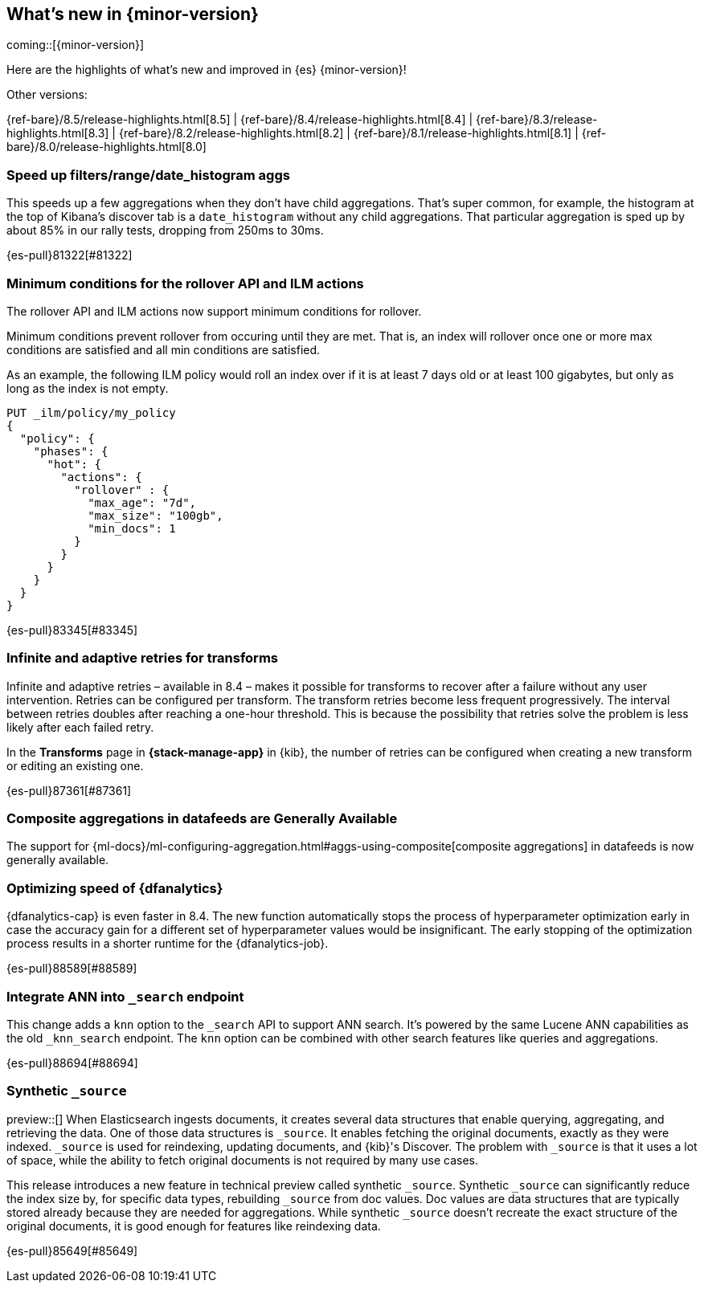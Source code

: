 [[release-highlights]]
== What's new in {minor-version}

coming::[{minor-version}]

Here are the highlights of what's new and improved in {es} {minor-version}!
ifeval::[\{release-state}\"!=\"unreleased\"]
For detailed information about this release, see the <<es-release-notes>> and
<<breaking-changes>>.
endif::[]

// Add previous release to the list
Other versions:

{ref-bare}/8.5/release-highlights.html[8.5]
| {ref-bare}/8.4/release-highlights.html[8.4]
| {ref-bare}/8.3/release-highlights.html[8.3]
| {ref-bare}/8.2/release-highlights.html[8.2]
| {ref-bare}/8.1/release-highlights.html[8.1]
| {ref-bare}/8.0/release-highlights.html[8.0]

// The notable-highlights tag marks entries that
// should be featured in the Stack Installation and Upgrade Guide:
// tag::notable-highlights[]

[discrete]
[[speed_up_filters_range_date_histogram_aggs]]
=== Speed up filters/range/date_histogram aggs
This speeds up a few aggregations when they don't have child aggregations.
That's super common, for example, the histogram at the top of Kibana's
discover tab is a `date_histogram` without any child aggregations. That
particular aggregation is sped up by about 85% in our rally tests, dropping
from 250ms to 30ms.

{es-pull}81322[#81322]

[discrete]
[[minimum_conditions_for_rollover_api_ilm_actions]]
=== Minimum conditions for the rollover API and ILM actions
The rollover API and ILM actions now support minimum conditions for rollover.

Minimum conditions prevent rollover from occuring until they are met. That is, an index
will rollover once one or more max conditions are satisfied and all min conditions are satisfied.

As an example, the following ILM policy would roll an index over if it is at least 7 days old or
at least 100 gigabytes, but only as long as the index is not empty.

[source,console]
----
PUT _ilm/policy/my_policy
{
  "policy": {
    "phases": {
      "hot": {
        "actions": {
          "rollover" : {
            "max_age": "7d",
            "max_size": "100gb",
            "min_docs": 1
          }
        }
      }
    }
  }
}
----

{es-pull}83345[#83345]

[discrete]
[[infinite_adaptive_retries_for_transforms]]
=== Infinite and adaptive retries for transforms
Infinite and adaptive retries – available in 8.4 – makes it possible for 
transforms to recover after a failure without any user intervention. Retries 
can be configured per transform. The transform retries become less frequent 
progressively. The interval between retries doubles after reaching a one-hour 
threshold. This is because the possibility that retries solve the problem is 
less likely after each failed retry.

In the *Transforms* page in *{stack-manage-app}* in {kib}, the number of retries 
can be configured when creating a new transform or editing an existing one.

{es-pull}87361[#87361]

[discrete]
[[composite_aggregations_in_datafeeds_are_generally_available]]
=== Composite aggregations in datafeeds are Generally Available
The support for
{ml-docs}/ml-configuring-aggregation.html#aggs-using-composite[composite aggregations]
in datafeeds is now generally available.

[discrete]
[[early-stopping-dfa]]
=== Optimizing speed of {dfanalytics}
{dfanalytics-cap} is even faster in 8.4. The new function automatically
stops the process of hyperparameter optimization early in case the
accuracy gain for a different set of hyperparameter values would be
insignificant. The early stopping of the optimization process results in a
shorter runtime for the {dfanalytics-job}.

{es-pull}88589[#88589]

[discrete]
[[integrate_ann_into_search_endpoint]]
=== Integrate ANN into `_search` endpoint
This change adds a `knn` option to the `_search` API to support ANN
search. It's powered by the same Lucene ANN capabilities as the old
`_knn_search` endpoint. The `knn` option can be combined with other
search features like queries and aggregations.

{es-pull}88694[#88694]

[discrete]
[[synthetic_source_technical_preview]]
=== Synthetic `_source`
preview::[]
When Elasticsearch ingests documents, it creates several data structures that
enable querying, aggregating, and retrieving the data. One of those data
structures is `_source`. It enables fetching the original documents, exactly as
they were indexed. `_source` is used for reindexing, updating documents, and
{kib}'s Discover. The problem with `_source` is that it uses a lot of space,
while the ability to fetch original documents is not required by many use cases.

This release introduces a new feature in technical preview called synthetic
`_source`. Synthetic `_source` can significantly reduce the index size by, for
specific data types, rebuilding `_source` from doc values. Doc values are data
structures that are typically stored already because they are needed for
aggregations. While synthetic `_source` doesn't recreate the exact structure of
the original documents, it is good enough for features like reindexing data.

{es-pull}85649[#85649]

// end::notable-highlights[]


